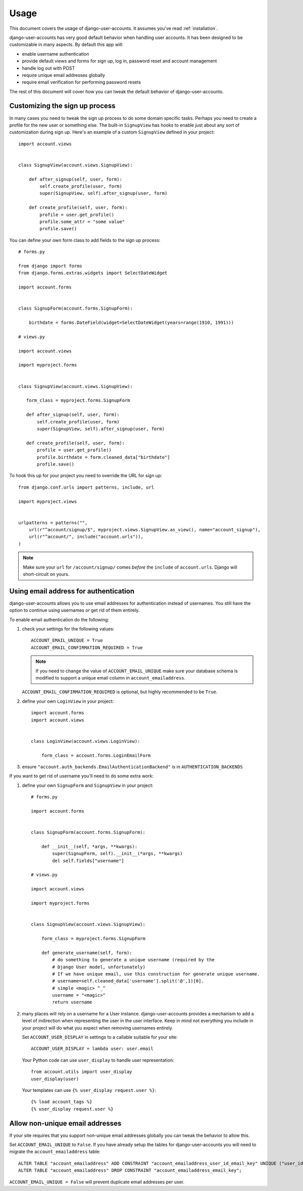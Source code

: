 .. _usage:

=====
Usage
=====

This document covers the usage of django-user-accounts. It assumes you've
read :ref:`installation`.

django-user-accounts has very good default behavior when handling user
accounts. It has been designed to be customizable in many aspects. By default
this app will:

* enable username authentication
* provide default views and forms for sign up, log in, password reset and
  account management
* handle log out with POST
* require unique email addresses globally
* require email verification for performing password resets

The rest of this document will cover how you can tweak the default behavior
of django-user-accounts.


Customizing the sign up process
===============================

In many cases you need to tweak the sign up process to do some domain specific
tasks. Perhaps you need to create a profile for the new user or something else.
The built-in ``SignupView`` has hooks to enable just about any sort of
customization during sign up. Here's an example of a custom ``SignupView``
defined in your project::

    import account.views
    
    
    class SignupView(account.views.SignupView):
        
        def after_signup(self, user, form):
            self.create_profile(user, form)
            super(SignupView, self).after_signup(user, form)
        
        def create_profile(self, user, form):
            profile = user.get_profile()
            profile.some_attr = "some value"
            profile.save()

You can define your own form class to add fields to the sign up process::

    # forms.py
    
    from django import forms
    from django.forms.extras.widgets import SelectDateWidget
    
    import account.forms
    
    
    class SignupForm(account.forms.SignupForm):
        
        birthdate = forms.DateField(widget=SelectDateWidget(years=range(1910, 1991)))
    
    # views.py
    
    import account.views
    
    import myproject.forms
    
    
    class SignupView(account.views.SignupView):
       
       form_class = myproject.forms.SignupForm
       
       def after_signup(self, user, form):
           self.create_profile(user, form)
           super(SignupView, self).after_signup(user, form)
       
       def create_profile(self, user, form):
           profile = user.get_profile()
           profile.birthdate = form.cleaned_data["birthdate"]
           profile.save()

To hook this up for your project you need to override the URL for sign up::

    from django.conf.urls import patterns, include, url
    
    import myproject.views
    
    
    urlpatterns = patterns("",
        url(r"^account/signup/$", myproject.views.SignupView.as_view(), name="account_signup"),
        url(r"^account/", include("account.urls")),
    )

.. note::

    Make sure your ``url`` for ``/account/signup/`` comes *before* the
    ``include`` of ``account.urls``. Django will short-circuit on yours.

Using email address for authentication
======================================

django-user-accounts allows you to use email addresses for authentication
instead of usernames. You still have the option to continue using usernames
or get rid of them entirely.

To enable email authentication do the following:

1. check your settings for the following values::
   
       ACCOUNT_EMAIL_UNIQUE = True
       ACCOUNT_EMAIL_CONFIRMATION_REQUIRED = True
   
   .. note::
   
       If you need to change the value of ``ACCOUNT_EMAIL_UNIQUE`` make sure your
       database schema is modified to support a unique email column in
       ``account_emailaddress``.
   
   ``ACCOUNT_EMAIL_CONFIRMATION_REQUIRED`` is optional, but highly
   recommended to be ``True``.

2. define your own ``LoginView`` in your project::
   
       import account.forms
       import account.views
       
       
       class LoginView(account.views.LoginView):
           
           form_class = account.forms.LoginEmailForm

3. ensure ``"account.auth_backends.EmailAuthenticationBackend"`` is in ``AUTHENTICATION_BACKENDS``

If you want to get rid of username you'll need to do some extra work:

1. define your own ``SignupForm`` and ``SignupView`` in your project::
   
       # forms.py
       
       import account.forms
       
       
       class SignupForm(account.forms.SignupForm):
           
           def __init__(self, *args, **kwargs):
               super(SignupForm, self).__init__(*args, **kwargs)
               del self.fields["username"]
       
       # views.py
       
       import account.views
       
       import myproject.forms
       
       
       class SignupView(account.views.SignupView):
           
           form_class = myproject.forms.SignupForm
           
           def generate_username(self, form):
               # do something to generate a unique username (required by the
               # Django User model, unfortunately)
               # If we have unique email, use this construction for generate unique username.
               # username=self.cleaned_data['username'].split('@',1)[0].
               # simple <magic> ^_^
               username = "<magic>"
               return username

2. many places will rely on a username for a User instance.
   django-user-accounts provides a mechanism to add a level of indirection
   when representing the user in the user interface. Keep in mind not
   everything you include in your project will do what you expect when
   removing usernames entirely.
   
   Set ``ACCOUNT_USER_DISPLAY`` in settings to a callable suitable for your
   site::
   
       ACCOUNT_USER_DISPLAY = lambda user: user.email
   
   Your Python code can use ``user_display`` to handle user representation::
   
       from account.utils import user_display
       user_display(user)
   
   Your templates can use ``{% user_display request.user %}``::
   
       {% load account_tags %}
       {% user_display request.user %}


Allow non-unique email addresses
================================

If your site requires that you support non-unique email addresses globally
you can tweak the behavior to allow this.

Set ``ACCOUNT_EMAIL_UNIQUE`` to ``False``. If you have already setup the
tables for django-user-accounts you will need to migrate the
``account_emailaddress`` table::

   ALTER TABLE "account_emailaddress" ADD CONSTRAINT "account_emailaddress_user_id_email_key" UNIQUE ("user_id", "email");
   ALTER TABLE "account_emailaddress" DROP CONSTRAINT "account_emailaddress_email_key";

``ACCOUNT_EMAIL_UNIQUE = False`` will prevent duplicate email addresses per
user.

